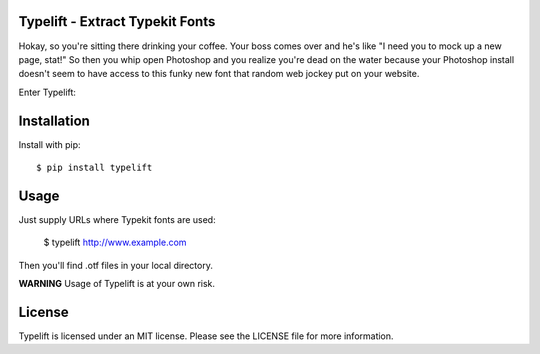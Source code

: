 Typelift - Extract Typekit Fonts
================================

Hokay, so you're sitting there drinking your coffee. Your boss comes over and
he's like "I need you to mock up a new page, stat!" So then you whip open
Photoshop and you realize you're dead on the water because your Photoshop
install doesn't seem to have access to this funky new font that random web
jockey put on your website.

Enter Typelift:

Installation
============

Install with pip::

    $ pip install typelift


Usage
=====

Just supply URLs where Typekit fonts are used:

    $ typelift http://www.example.com

Then you'll find .otf files in your local directory.

**WARNING** Usage of Typelift is at your own risk.

License
=======

Typelift is licensed under an MIT license. Please see the LICENSE file for more
information.
